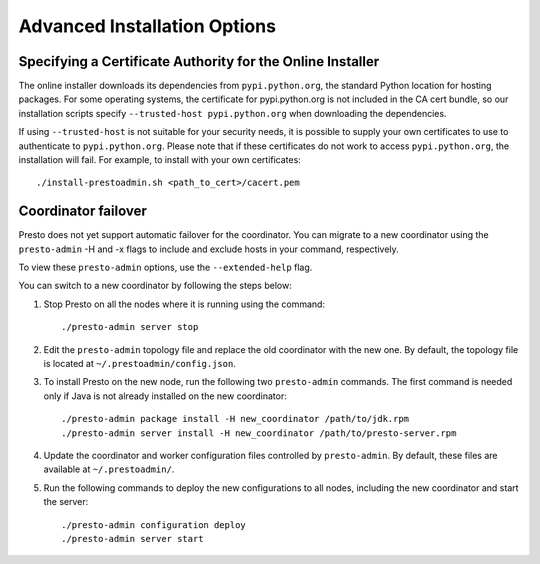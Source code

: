 =============================
Advanced Installation Options
=============================

Specifying a Certificate Authority for the Online Installer
-----------------------------------------------------------
The online installer downloads its dependencies from ``pypi.python.org``, the
standard Python location for hosting packages. For some operating systems,
the certificate for pypi.python.org is not included in the CA cert bundle,
so our installation scripts specify ``--trusted-host pypi.python.org`` when
downloading the dependencies.

If using ``--trusted-host`` is not suitable for your security needs, it is
possible to supply your own certificates to use to authenticate to
``pypi.python.org``.  Please note that if these certificates do not work to
access ``pypi.python.org``, the installation will fail. For example, to install
with your own certificates:

::

 ./install-prestoadmin.sh <path_to_cert>/cacert.pem

Coordinator failover
--------------------
Presto does not yet support automatic failover for the coordinator. You can
migrate to a new coordinator using the ``presto-admin`` -H and -x flags
to include and exclude hosts in your command, respectively.

To view these ``presto-admin`` options, use the ``--extended-help`` flag.

You can switch to a new coordinator by following the steps below:

1. Stop Presto on all the nodes where it is running using the command: ::

     ./presto-admin server stop

2. Edit the ``presto-admin`` topology file and replace the old coordinator
   with the new one.  By default, the topology file is located at
   ``~/.prestoadmin/config.json``.

3. To install Presto on the new node, run the following two ``presto-admin``
   commands. The first command is needed only if Java is not already installed
   on the new coordinator: ::

     ./presto-admin package install -H new_coordinator /path/to/jdk.rpm
     ./presto-admin server install -H new_coordinator /path/to/presto-server.rpm

4. Update the coordinator and worker configuration files controlled by
   ``presto-admin``. By default, these files are available at ``~/.prestoadmin/``.

5. Run the following commands to deploy the new configurations to all nodes,
   including the new coordinator and start the server: ::

     ./presto-admin configuration deploy
     ./presto-admin server start
